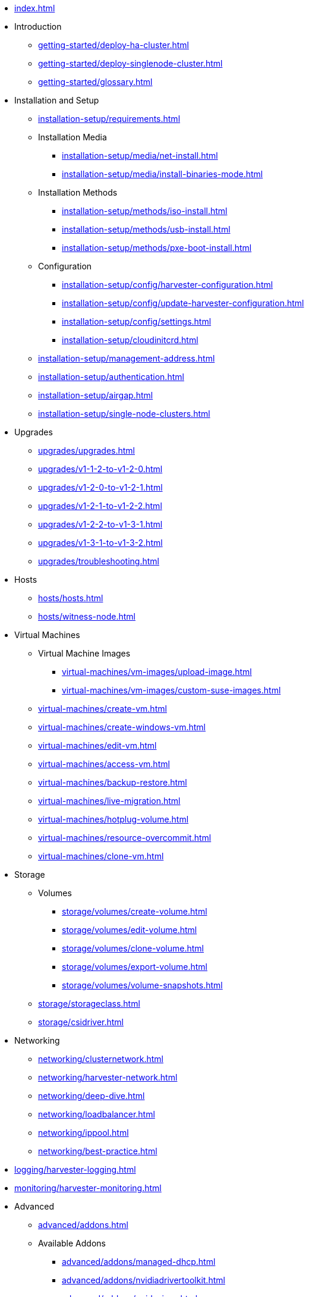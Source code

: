 * xref:index.adoc[]

// Folder: introduction:

* Introduction
** xref:getting-started/deploy-ha-cluster.adoc[]
** xref:getting-started/deploy-singlenode-cluster.adoc[]
** xref:getting-started/glossary.adoc[]

// Folder: installation-setup:

* Installation and Setup
** xref:installation-setup/requirements.adoc[]
** Installation Media
*** xref:installation-setup/media/net-install.adoc[]
*** xref:installation-setup/media/install-binaries-mode.adoc[]
** Installation Methods
*** xref:installation-setup/methods/iso-install.adoc[]
*** xref:installation-setup/methods/usb-install.adoc[]
*** xref:installation-setup/methods/pxe-boot-install.adoc[]
** Configuration
*** xref:installation-setup/config/harvester-configuration.adoc[]
*** xref:installation-setup/config/update-harvester-configuration.adoc[]
*** xref:installation-setup/config/settings.adoc[]
*** xref:installation-setup/cloudinitcrd.adoc[]
** xref:installation-setup/management-address.adoc[]
** xref:installation-setup/authentication.adoc[]
** xref:installation-setup/airgap.adoc[]
** xref:installation-setup/single-node-clusters.adoc[]

// Folder: upgrades:

* Upgrades
** xref:upgrades/upgrades.adoc[]
** xref:upgrades/v1-1-2-to-v1-2-0.adoc[]
** xref:upgrades/v1-2-0-to-v1-2-1.adoc[]
** xref:upgrades/v1-2-1-to-v1-2-2.adoc[]
** xref:upgrades/v1-2-2-to-v1-3-1.adoc[]
** xref:upgrades/v1-3-1-to-v1-3-2.adoc[]
** xref:upgrades/troubleshooting.adoc[]

// Folder: hosts:

* Hosts
** xref:hosts/hosts.adoc[]
** xref:hosts/witness-node.adoc[]

// Folder: virtual-machines:

* Virtual Machines
** Virtual Machine Images 
*** xref:virtual-machines/vm-images/upload-image.adoc[]
*** xref:virtual-machines/vm-images/custom-suse-images.adoc[]
** xref:virtual-machines/create-vm.adoc[]
** xref:virtual-machines/create-windows-vm.adoc[]
** xref:virtual-machines/edit-vm.adoc[]
** xref:virtual-machines/access-vm.adoc[]
** xref:virtual-machines/backup-restore.adoc[]
** xref:virtual-machines/live-migration.adoc[]
** xref:virtual-machines/hotplug-volume.adoc[]
** xref:virtual-machines/resource-overcommit.adoc[]
** xref:virtual-machines/clone-vm.adoc[]

// Folder: storage:

* Storage
** Volumes
*** xref:storage/volumes/create-volume.adoc[]
*** xref:storage/volumes/edit-volume.adoc[]
*** xref:storage/volumes/clone-volume.adoc[]
*** xref:storage/volumes/export-volume.adoc[]
*** xref:storage/volumes/volume-snapshots.adoc[]
** xref:storage/storageclass.adoc[]
** xref:storage/csidriver.adoc[]

// Folder: networking:

* Networking
** xref:networking/clusternetwork.adoc[]
** xref:networking/harvester-network.adoc[]
** xref:networking/deep-dive.adoc[]
** xref:networking/loadbalancer.adoc[]
** xref:networking/ippool.adoc[]
** xref:networking/best-practice.adoc[]

// Folder: logging:

* xref:logging/harvester-logging.adoc[]

// Folder: monitoring:

* xref:monitoring/harvester-monitoring.adoc[]

// Folder: advanced:

* Advanced
** xref:advanced/addons.adoc[]
// Folder: advanved/addons:
** Available Addons
*** xref:advanced/addons/managed-dhcp.adoc[]
*** xref:advanced/addons/nvidiadrivertoolkit.adoc[]
*** xref:advanced/addons/pcidevices.adoc[]
*** xref:advanced/addons/rancher-vcluster.adoc[]
*** xref:advanced/addons/seeder.adoc[]
*** xref:advanced/addons/vmimport.adoc[]
** xref:advanced/storagenetwork.adoc[]
** xref:advanced/vgpusupport.adoc[]

// Folder: rancher:

* Rancher Integration
** xref:rancher/rancher-integration.adoc[]
// Folder: rancher/node/
** Harvester Node Drive
*** xref:rancher/node/k3s-cluster.adoc[]
*** xref:rancher/node/node-driver.adoc[]
*** xref:rancher/node/rke1-cluster.adoc[]
*** xref:rancher/node/rke2-cluster.adoc[]
** xref:rancher/virtualization-management.adoc[]
** xref:rancher/cloud-provider.adoc[]
** xref:rancher/csi-driver.adoc[]
** xref:rancher/resource-quota.adoc[]
** xref:rancher/rancher-terraform.adoc[]
** xref:rancher/import-existing-vm.adoc[]

// Folder: terraform:

* xref:terraform/terraform-provider.adoc[]

// Folder: troubleshooting:

* Troubleshooting
** xref:troubleshooting/installation.adoc[]
** xref:troubleshooting/harvester.adoc[]
** xref:troubleshooting/os.adoc[]
** xref:troubleshooting/monitoring.adoc[]
** xref:troubleshooting/vm.adoc[]

* xref:faq.adoc[]

* Developer Guides
** xref:developer/addon-development.adoc[]

// Folder: install:

install/harvester-configuration.adoc
install/install-binaries-mode.adoc
install/iso-install.adoc
install/management-address.adoc
install/net-install.adoc
install/pxe-boot-install.adoc
install/requirements.adoc
install/update-harvester-configuration.adoc
install/usb-install.adoc
